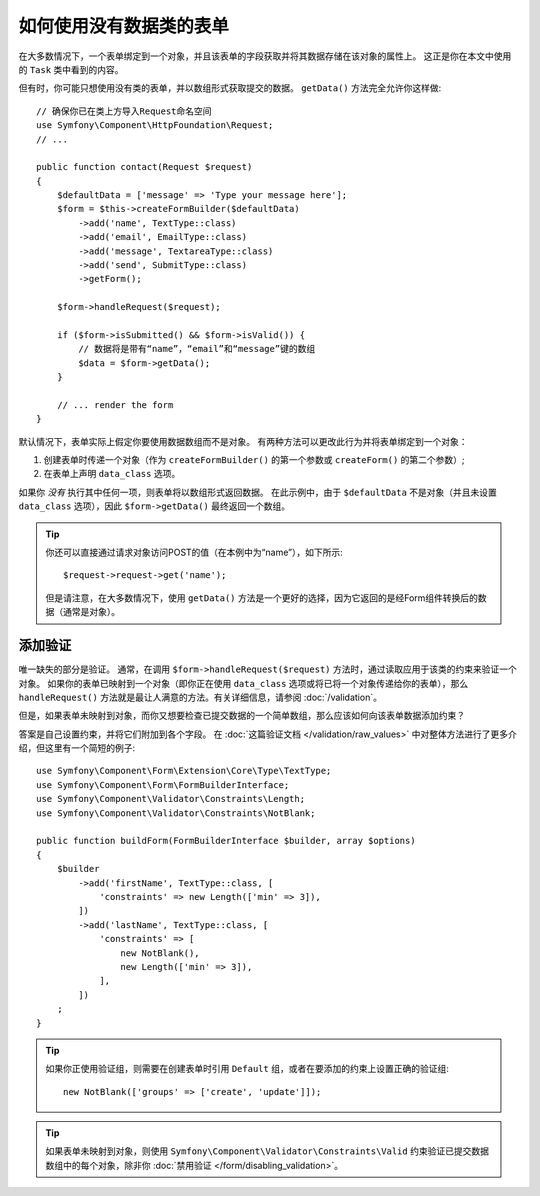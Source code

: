 .. index::
    single: Forms; With no class

如何使用没有数据类的表单
======================================

在大多数情况下，一个表单绑定到一个对象，并且该表单的字段获取并将其数据存储在该对象的属性上。
这正是你在本文中使用的 ``Task`` 类中看到的内容。

但有时，你可能只想使用没有类的表单，并以数组形式获取提交的数据。
``getData()`` 方法完全允许你这样做::

    // 确保你已在类上方导入Request命名空间
    use Symfony\Component\HttpFoundation\Request;
    // ...

    public function contact(Request $request)
    {
        $defaultData = ['message' => 'Type your message here'];
        $form = $this->createFormBuilder($defaultData)
            ->add('name', TextType::class)
            ->add('email', EmailType::class)
            ->add('message', TextareaType::class)
            ->add('send', SubmitType::class)
            ->getForm();

        $form->handleRequest($request);

        if ($form->isSubmitted() && $form->isValid()) {
            // 数据将是带有“name”，“email”和“message”键的数组
            $data = $form->getData();
        }

        // ... render the form
    }

默认情况下，表单实际上假定你要使用数据数组而不是对象。
有两种方法可以更改此行为并将表单绑定到一个对象：

#. 创建表单时传递一个对象（作为 ``createFormBuilder()`` 的第一个参数或 ``createForm()`` 的第二个参数）;

#. 在表单上声明 ``data_class`` 选项。

如果你 *没有* 执行其中任何一项，则表单将以数组形式返回数据。
在此示例中，由于 ``$defaultData`` 不是对象（并且未设置 ``data_class`` 选项），因此 ``$form->getData()`` 最终返回一个数组。

.. tip::

    你还可以直接通过请求对象访问POST的值（在本例中为“name”），如下所示::

        $request->request->get('name');

    但是请注意，在大多数情况下，使用 ``getData()`` 方法是一个更好的选择，因为它返回的是经Form组件转换后的数据（通常是对象）。

添加验证
-----------------

唯一缺失的部分是验证。
通常，在调用 ``$form->handleRequest($request)`` 方法时，通过读取应用于该类的约束来验证一个对象。
如果你的表单已映射到一个对象（即你正在使用 ``data_class`` 选项或将已将一个对象传递给你的表单），那么
``handleRequest()`` 方法就是最让人满意的方法。有关详细信息，请参阅 :doc:`/validation`。

.. _form-option-constraints:

但是，如果表单未映射到对象，而你又想要检查已提交数据的一个简单数组，那么应该如何向该表单数据添加约束？

答案是自己设置约束，并将它们附加到各个字段。
在 :doc:`这篇验证文档 </validation/raw_values>` 中对整体方法进行了更多介绍，但这里有一个简短的例子::

    use Symfony\Component\Form\Extension\Core\Type\TextType;
    use Symfony\Component\Form\FormBuilderInterface;
    use Symfony\Component\Validator\Constraints\Length;
    use Symfony\Component\Validator\Constraints\NotBlank;

    public function buildForm(FormBuilderInterface $builder, array $options)
    {
        $builder
            ->add('firstName', TextType::class, [
                'constraints' => new Length(['min' => 3]),
            ])
            ->add('lastName', TextType::class, [
                'constraints' => [
                    new NotBlank(),
                    new Length(['min' => 3]),
                ],
            ])
        ;
    }

.. tip::

    如果你正使用验证组，则需要在创建表单时引用 ``Default`` 组，或者在要添加的约束上设置正确的验证组::

        new NotBlank(['groups' => ['create', 'update']]);

.. tip::

    如果表单未映射到对象，则使用 ``Symfony\Component\Validator\Constraints\Valid``
    约束验证已提交数据数组中的每个对象，除非你 :doc:`禁用验证 </form/disabling_validation>`。
